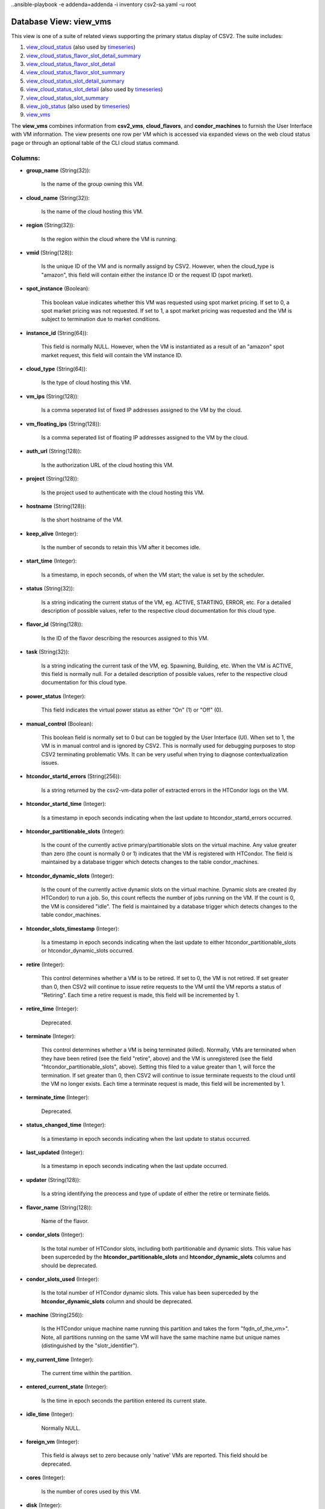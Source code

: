 .. File generated by /opt/cloudscheduler/utilities/schema_doc - DO NOT EDIT
..
.. To modify the contents of this file:
..   1. edit the template file ".../cloudscheduler/docs/schema_doc/views/view_vms.yaml"
..   2. run the utility ".../cloudscheduler/utilities/schema_doc"
..ansible-playbook -e addenda=addenda -i inventory csv2-sa.yaml -u root

Database View: view_vms
=======================

.. _view_cloud_status: https://cloudscheduler.readthedocs.io/en/latest/_architecture/_data_services/_database/_views/view_cloud_status.html

.. _view_cloud_status_flavor_slot_detail_summary: https://cloudscheduler.readthedocs.io/en/latest/_architecture/_data_services/_database/_views/view_cloud_status_flavor_slot_detail_summary.html

.. _view_cloud_status_flavor_slot_detail: https://cloudscheduler.readthedocs.io/en/latest/_architecture/_data_services/_database/_views/view_cloud_status_flavor_slot_detail.html

.. _view_cloud_status_flavor_slot_summary: https://cloudscheduler.readthedocs.io/en/latest/_architecture/_data_services/_database/_views/view_cloud_status_flavor_slot_summary.html

.. _view_cloud_status_slot_detail_summary: https://cloudscheduler.readthedocs.io/en/latest/_architecture/_data_services/_database/_views/view_cloud_status_slot_detail_summary.html

.. _view_cloud_status_slot_detail: https://cloudscheduler.readthedocs.io/en/latest/_architecture/_data_services/_database/_views/view_cloud_status_slot_detail.html

.. _view_cloud_status_slot_summary: https://cloudscheduler.readthedocs.io/en/latest/_architecture/_data_services/_database/_views/view_cloud_status_slot_summary.html

.. _view_job_status: https://cloudscheduler.readthedocs.io/en/latest/_architecture/_data_services/_database/_views/view_job_status.html

.. _view_vms: https://cloudscheduler.readthedocs.io/en/latest/_architecture/_data_services/_database/_views/view_vms.html

.. _timeseries: https://cloudscheduler.readthedocs.io/en/latest/_architecture/_data_services/_database/_views/view_condor_jobs_group_defaults_applied.html

This view is one of a suite of related views supporting the
primary status display of CSV2. The suite includes:

#. view_cloud_status_ (also used by timeseries_)

#. view_cloud_status_flavor_slot_detail_summary_

#. view_cloud_status_flavor_slot_detail_

#. view_cloud_status_flavor_slot_summary_

#. view_cloud_status_slot_detail_summary_

#. view_cloud_status_slot_detail_ (also used by timeseries_)

#. view_cloud_status_slot_summary_

#. view_job_status_ (also used by timeseries_)

#. view_vms_

The **view_vms** combines information from **csv2_vms**, **cloud_flavors**, and **condor_machines** to furnish the
User Interface with VM information. The view presents one row per VM
which is accessed via expanded views on the web cloud status page
or through an optional table of the CLI cloud status command.


Columns:
^^^^^^^^

* **group_name** (String(32)):

      Is the name of the group owning this VM.

* **cloud_name** (String(32)):

      Is the name of the cloud hosting this VM.

* **region** (String(32)):

      Is the region within the cloud where the VM is running.

* **vmid** (String(128)):

      Is the unique ID of the VM and is normally assignd by
      CSV2. However, when the cloud_type is "amazon", this field will contain either
      the instance ID or the request ID (spot market).

* **spot_instance** (Boolean):

      This boolean value indicates whether this VM was requested using spot market
      pricing. If set to 0, a spot market pricing was not requested.
      If set to 1, a spot market pricing was requested and the
      VM is subject to termination due to market conditions.

* **instance_id** (String(64)):

      This field is normally NULL. However, when the VM is instantiated as
      a result of an "amazon" spot market request, this field will contain
      the VM instance ID.

* **cloud_type** (String(64)):

      Is the type of cloud hosting this VM.

* **vm_ips** (String(128)):

      Is a comma seperated list of fixed IP addresses assigned to the
      VM by the cloud.

* **vm_floating_ips** (String(128)):

      Is a comma seperated list of floating IP addresses assigned to the
      VM by the cloud.

* **auth_url** (String(128)):

      Is the authorization URL of the cloud hosting this VM.

* **project** (String(128)):

      Is the project used to authenticate with the cloud hosting this VM.

* **hostname** (String(128)):

      Is the short hostname of the VM.

* **keep_alive** (Integer):

      Is the number of seconds to retain this VM after it becomes
      idle.

* **start_time** (Integer):

      Is a timestamp, in epoch seconds, of when the VM start; the
      value is set by the scheduler.

* **status** (String(32)):

      Is a string indicating the current status of the VM, eg. ACTIVE,
      STARTING, ERROR, etc. For a detailed description of possible values, refer to
      the respective cloud documentation for this cloud type.

* **flavor_id** (String(128)):

      Is the ID of the flavor describing the resources assigned to this
      VM.

* **task** (String(32)):

      Is a string indicating the current task of the VM, eg. Spawning,
      Building, etc. When the VM is ACTIVE, this field is normally null.
      For a detailed description of possible values, refer to the respective cloud
      documentation for this cloud type.

* **power_status** (Integer):

      This field indicates the virtual power status as either "On" (1) or
      "Off" (0).

* **manual_control** (Boolean):

      This boolean field is normally set to 0 but can be toggled
      by the User Interface (UI). When set to 1, the VM is
      in manual control and is ignored by CSV2. This is normally used
      for debugging purposes to stop CSV2 terminating problematic VMs. It can be
      very useful when trying to diagnose contextualization issues.

* **htcondor_startd_errors** (String(256)):

      Is a string returned by the csv2-vm-data poller of extracted errors in
      the HTCondor logs on the VM.


* **htcondor_startd_time** (Integer):

      Is a timestamp in epoch seconds indicating when the last update to
      htcondor_startd_errors occurred.

* **htcondor_partitionable_slots** (Integer):

      Is the count of the currently active primary/partitionable slots on the virtual
      machine. Any value greater than zero (the count is normally 0 or
      1) indicates that the VM is registered with HTCondor. The field is
      maintained by a database trigger which detects changes to the table condor_machines.

* **htcondor_dynamic_slots** (Integer):

      Is the count of the currently active dynamic slots on the virtual
      machine. Dynamic slots are created (by HTCondor) to run a job. So,
      this count reflects the number of jobs running on the VM. If
      the count is 0, the VM is considered "idle". The field is
      maintained by a database trigger which detects changes to the table condor_machines.

* **htcondor_slots_timestamp** (Integer):

      Is a timestamp in epoch seconds indicating when the last update to
      either htcondor_partitionable_slots or htcondor_dynamic_slots occurred.

* **retire** (Integer):

      This control determines whether a VM is to be retired. If set
      to 0, the VM is not retired. If set greater than 0,
      then CSV2 will continue to issue retire requests to the VM until
      the VM reports a status of "Retiring". Each time a retire request
      is made, this field will be incremented by 1.

* **retire_time** (Integer):

      Deprecated.

* **terminate** (Integer):

      This control determines whether a VM is being terminated (killed). Normally, VMs
      are terminated when they have been retired (see the field "retire", above)
      and the VM is unregistered (see the field "htcondor_partitionable_slots", above). Setting this
      filed to a value greater than 1, will force the termination. If
      set greater than 0, then CSV2 will continue to issue terminate requests
      to the cloud until the VM no longer exists. Each time a
      terminate request is made, this field will be incremented by 1.

* **terminate_time** (Integer):

      Deprecated.

* **status_changed_time** (Integer):

      Is a timestamp in epoch seconds indicating when the last update to
      status occurred.

* **last_updated** (Integer):

      Is a timestamp in epoch seconds indicating when the last update occurred.

* **updater** (String(128)):

      Is a string identifying the preocess and type of update of either
      the retire or terminate fields.

* **flavor_name** (String(128)):

      Name of the flavor.

* **condor_slots** (Integer):

      Is the total number of HTCondor slots, including both partitionable and dynamic
      slots. This value has been superceded by the **htcondor_partitionable_slots** and **htcondor_dynamic_slots** columns
      and should be deprecated.

* **condor_slots_used** (Integer):

      Is the total number of HTCondor dynamic slots. This value has been
      superceded by the **htcondor_dynamic_slots** column and should be deprecated.

* **machine** (String(256)):

      Is the HTCondor unique machine name running this partition and takes the
      form "fqdn_of_the_vm>". Note, all partitions running on the same VM will have
      the same machine name but unique names (distinguished by the "slotr_identifier").

* **my_current_time** (Integer):

      The current time within the partition.

* **entered_current_state** (Integer):

      Is the time in epoch seconds the partition entered its current state.

* **idle_time** (Integer):

      Normally NULL.

* **foreign_vm** (Integer):

      This field is always set to zero because only 'native' VMs are
      reported. This field should be deprecated.

* **cores** (Integer):

      Is the number of cores used by this VM.

* **disk** (Integer):

      Is the size in gigabytes of disk used by this VM.

* **ram** (Integer):

      Is the size in kilobytes of RAM used by this VM.

* **swap** (Integer):

      Is the size in gigabytes of swap space used by this VM.

* **poller_status** (String(12)):

      Is a digest of the **htcondor_dynamic_slots**, **htcondor_partitionable_slots, **manual**, **retire**, and **status** columns
      resulting in one of the standard CSV2 VM status codes: starting, unregistered,
      idle, running, retiring, error, and manual.

* **age** (Integer):

      Is the number of seconds since the number of **htcondor_partitionable_slots** or the
      number **htcondor_dynamic_slots** have changed.

